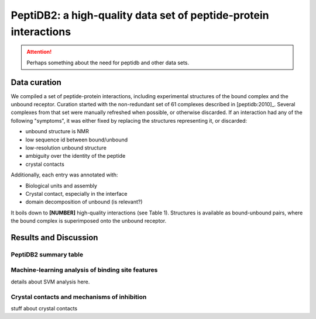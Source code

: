 PeptiDB2: a high-quality data set of peptide-protein interactions
=================================================================

.. attention::
    Perhaps something about the need for peptidb and other data sets.


Data curation
-------------

We compiled a set of peptide-protein interactions, including experimental
structures of the bound complex and the unbound receptor. 
Curation started with the non-redundant set of 61 complexes described
in [peptidb:2010]_. 
Several complexes from that set were manually refreshed when possible,
or otherwise discarded.
If an interaction had any of the following "symptoms", it was either
fixed by replacing the structures representing it, or discarded:

* unbound structure is NMR
* low sequence id between bound/unbound
* low-resolution unbound structure
* ambiguity over the identity of the peptide
* crystal contacts

Additionally, each entry was annotated with:

* Biological units and assembly
* Crystal contact, especially in the interface
* domain decomposition of unbound (is relevant?)

It boils down to **[NUMBER]** high-quality interactions (see Table 1).
Structures is available as bound-unbound pairs, where the bound
complex is superimposed onto the unbound receptor. 

.. raw:: latex
    \usepackage{lscape}
    \begin{landscape}

.. csv-table:: 
    :file: _tables/peptidb2_table1.csv
    :header-rows: 1

.. raw:: latex
    \end{landscape}


   
Results and Discussion
-----------------------

PeptiDB2 summary table
~~~~~~~~~~~~~~~~~~~~~~~

.. csv-table::
    :url: https://docs.google.com/spreadsheet/pub?key=0ApXQ1x_sHoGrdFYwdEJ6aTFZckc3cHlzZEVzV01jUWc&single=true&gid=2&range=A1%3AF100&output=csv
    :header-rows: 1
    :widths: 2 1 1 2 1 2


Machine-learning analysis of binding site features
~~~~~~~~~~~~~~~~~~~~~~~~~~~~~~~~~~~~~~~~~~~~~~~~~~

details about SVM analysis here.


Crystal contacts and mechanisms of inhibition
~~~~~~~~~~~~~~~~~~~~~~~~~~~~~~~~~~~~~~~~~~~~~

stuff about crystal contacts
